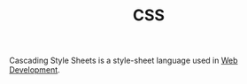 #+TITLE: CSS

Cascading Style Sheets is a style-sheet language used in [[file:web-development.org][Web Development]].
